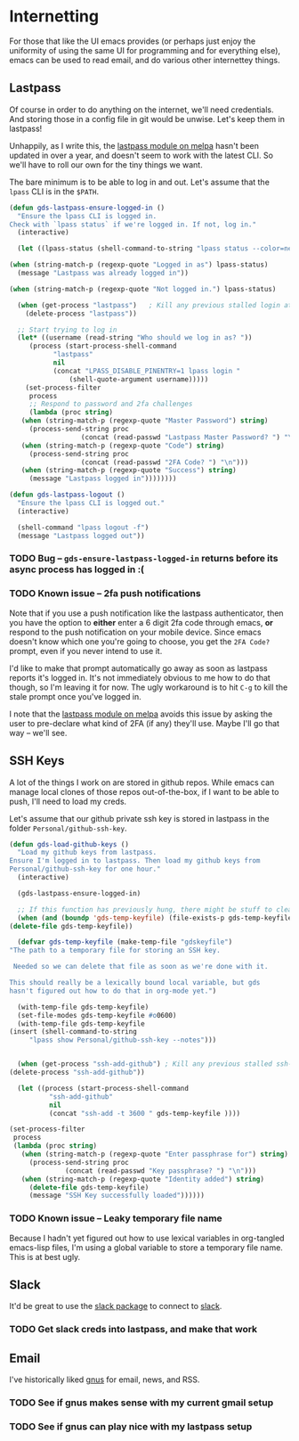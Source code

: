 * Internetting

  For those that like the UI emacs provides (or perhaps just enjoy the
  uniformity of using the same UI for programming and for everything
  else), emacs can be used to read email, and do various other
  internettey things.

** Lastpass

   Of course in order to do anything on the internet, we'll need
   credentials. And storing those in a config file in git would be
   unwise. Let's keep them in lastpass!

   Unhappily, as I write this, the [[https://melpa.org/#/lastpass][lastpass module on melpa]] hasn't
   been updated in over a year, and doesn't seem to work with the
   latest CLI. So we'll have to roll our own for the tiny things we
   want.

   The bare minimum is to be able to log in and out. Let's assume that
   the =lpass= CLI is in the ~$PATH~.

   #+BEGIN_SRC emacs-lisp
     (defun gds-lastpass-ensure-logged-in ()
       "Ensure the lpass CLI is logged in.
     Check with `lpass status` if we're logged in. If not, log in."
       (interactive)

       (let ((lpass-status (shell-command-to-string "lpass status --color=never"))) 

	 (when (string-match-p (regexp-quote "Logged in as") lpass-status)
	   (message "Lastpass was already logged in"))

	 (when (string-match-p (regexp-quote "Not logged in.") lpass-status)

	   (when (get-process "lastpass")	; Kill any previous stalled login attempt
	     (delete-process "lastpass"))

	   ;; Start trying to log in
	   (let* ((username (read-string "Who should we log in as? "))
		  (process (start-process-shell-command 
			    "lastpass"
			    nil
			    (concat "LPASS_DISABLE_PINENTRY=1 lpass login "
				    (shell-quote-argument username)))))
	     (set-process-filter
	      process
	      ;; Respond to password and 2fa challenges
	      (lambda (proc string)
		(when (string-match-p (regexp-quote "Master Password") string)
		  (process-send-string proc
				       (concat (read-passwd "Lastpass Master Password? ") "\n")))
		(when (string-match-p (regexp-quote "Code") string)
		  (process-send-string proc
				       (concat (read-passwd "2FA Code? ") "\n")))
		(when (string-match-p (regexp-quote "Success") string)
		  (message "Lastpass logged in"))))))))

     (defun gds-lastpass-logout ()
       "Ensure the lpass CLI is logged out."
       (interactive)

       (shell-command "lpass logout -f")
       (message "Lastpass logged out"))
   #+END_SRC

*** TODO Bug -- ~gds-ensure-lastpass-logged-in~ returns before its async process has logged in :(
    
*** TODO Known issue -- 2fa push notifications
    Note that if you use a push notification like the lastpass
    authenticator, then you have the option to *either* enter a 6
    digit 2fa code through emacs, *or* respond to the push
    notification on your mobile device. Since emacs doesn't know which
    one you're going to choose, you get the =2FA Code?= prompt, even
    if you never intend to use it.

    I'd like to make that prompt automatically go away as soon as
    lastpass reports it's logged in. It's not immediately obvious to
    me how to do that though, so I'm leaving it for now. The ugly
    workaround is to hit =C-g= to kill the stale prompt once you've
    logged in.

    I note that the [[https://melpa.org/#/lastpass][lastpass module on melpa]] avoids this issue by
    asking the user to pre-declare what kind of 2FA (if any) they'll
    use. Maybe I'll go that way -- we'll see.

** SSH Keys
   A lot of the things I work on are stored in github repos. While
   emacs can manage local clones of those repos out-of-the-box, if I
   want to be able to push, I'll need to load my creds.

   Let's assume that our github private ssh key is stored in lastpass
   in the folder =Personal/github-ssh-key=.

   #+BEGIN_SRC emacs-lisp
     (defun gds-load-github-keys ()
       "Load my github keys from lastpass.
     Ensure I'm logged in to lastpass. Then load my github keys from
     Personal/github-ssh-key for one hour."
       (interactive)

       (gds-lastpass-ensure-logged-in)

       ;; If this function has previously hung, there might be stuff to clean up.
       (when (and (boundp 'gds-temp-keyfile) (file-exists-p gds-temp-keyfile))
	 (delete-file gds-temp-keyfile))

       (defvar gds-temp-keyfile (make-temp-file "gdskeyfile")
	 "The path to a temporary file for storing an SSH key. 

	  Needed so we can delete that file as soon as we're done with it.

	 This should really be a lexically bound local variable, but gds
	 hasn't figured out how to do that in org-mode yet.")

       (with-temp-file gds-temp-keyfile)
       (set-file-modes gds-temp-keyfile #o0600)
       (with-temp-file gds-temp-keyfile
	 (insert (shell-command-to-string
		  "lpass show Personal/github-ssh-key --notes")))


       (when (get-process "ssh-add-github") ; Kill any previous stalled ssh-add attempt
	 (delete-process "ssh-add-github"))

       (let ((process (start-process-shell-command
		       "ssh-add-github"
		       nil
		       (concat "ssh-add -t 3600 " gds-temp-keyfile ))))

	 (set-process-filter
	  process
	  (lambda (proc string)
	    (when (string-match-p (regexp-quote "Enter passphrase for") string)
	      (process-send-string proc
				   (concat (read-passwd "Key passphrase? ") "\n")))
	    (when (string-match-p (regexp-quote "Identity added") string)
	      (delete-file gds-temp-keyfile)
	      (message "SSH Key successfully loaded"))))))
   #+END_SRC

*** TODO Known issue -- Leaky temporary file name
    Because I hadn't yet figured out how to use lexical variables in
    org-tangled emacs-lisp files, I'm using a global variable to store
    a temporary file name. This is at best ugly.
** Slack

   It'd be great to use the [[https://github.com/yuya373/emacs-slack][slack package]] to connect to [[https://slack.com][slack]]. 

*** TODO Get slack creds into lastpass, and make that work

** Email

   I've historically liked [[http://gnus.org/][gnus]] for email, news, and RSS.

*** TODO See if gnus makes sense with my current gmail setup

*** TODO See if gnus can play nice with my lastpass setup
